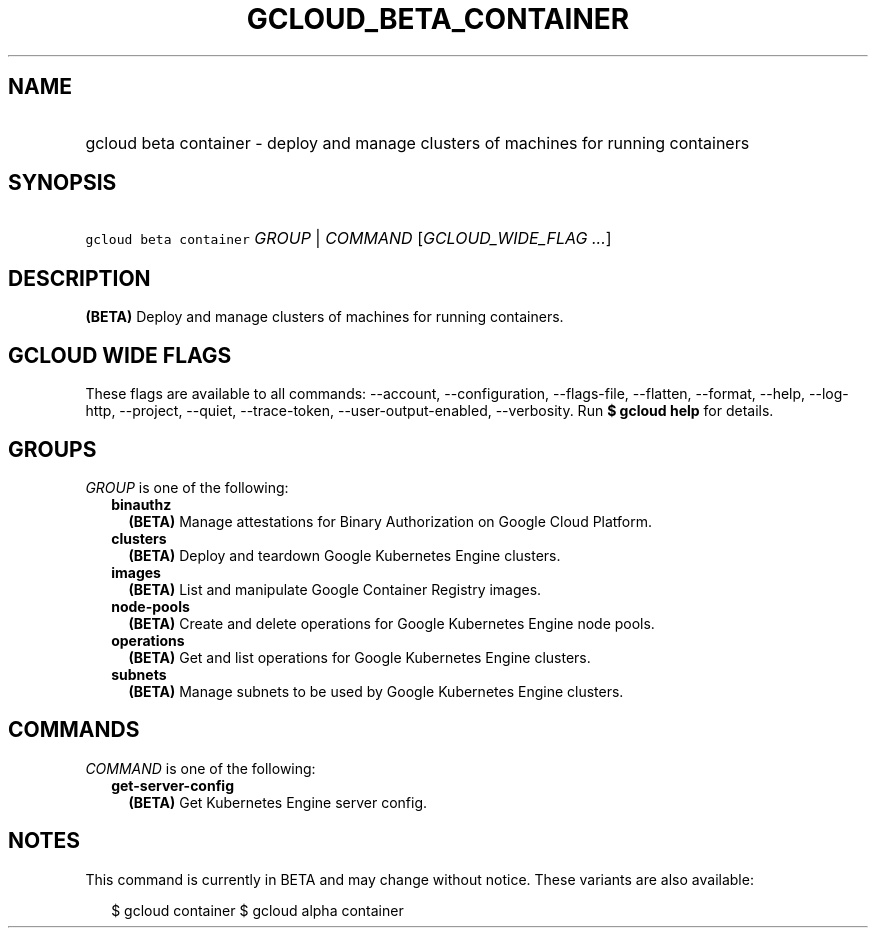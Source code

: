 
.TH "GCLOUD_BETA_CONTAINER" 1



.SH "NAME"
.HP
gcloud beta container \- deploy and manage clusters of machines for running containers



.SH "SYNOPSIS"
.HP
\f5gcloud beta container\fR \fIGROUP\fR | \fICOMMAND\fR [\fIGCLOUD_WIDE_FLAG\ ...\fR]



.SH "DESCRIPTION"

\fB(BETA)\fR Deploy and manage clusters of machines for running containers.



.SH "GCLOUD WIDE FLAGS"

These flags are available to all commands: \-\-account, \-\-configuration,
\-\-flags\-file, \-\-flatten, \-\-format, \-\-help, \-\-log\-http, \-\-project,
\-\-quiet, \-\-trace\-token, \-\-user\-output\-enabled, \-\-verbosity. Run \fB$
gcloud help\fR for details.



.SH "GROUPS"

\f5\fIGROUP\fR\fR is one of the following:

.RS 2m
.TP 2m
\fBbinauthz\fR
\fB(BETA)\fR Manage attestations for Binary Authorization on Google Cloud
Platform.

.TP 2m
\fBclusters\fR
\fB(BETA)\fR Deploy and teardown Google Kubernetes Engine clusters.

.TP 2m
\fBimages\fR
\fB(BETA)\fR List and manipulate Google Container Registry images.

.TP 2m
\fBnode\-pools\fR
\fB(BETA)\fR Create and delete operations for Google Kubernetes Engine node
pools.

.TP 2m
\fBoperations\fR
\fB(BETA)\fR Get and list operations for Google Kubernetes Engine clusters.

.TP 2m
\fBsubnets\fR
\fB(BETA)\fR Manage subnets to be used by Google Kubernetes Engine clusters.


.RE
.sp

.SH "COMMANDS"

\f5\fICOMMAND\fR\fR is one of the following:

.RS 2m
.TP 2m
\fBget\-server\-config\fR
\fB(BETA)\fR Get Kubernetes Engine server config.


.RE
.sp

.SH "NOTES"

This command is currently in BETA and may change without notice. These variants
are also available:

.RS 2m
$ gcloud container
$ gcloud alpha container
.RE

